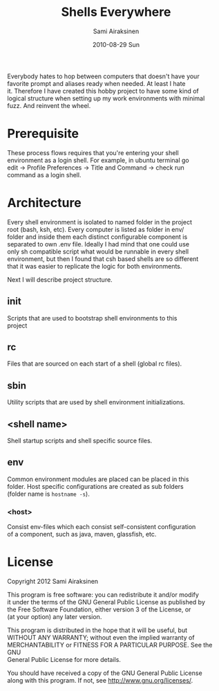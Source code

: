 #+TITLE:     Shells Everywhere 
#+AUTHOR:    Sami Airaksinen
#+EMAIL:     samiaira@gmail.com
#+DATE:      2010-08-29 Sun
#+DESCRIPTION: Universal shell configuration store
#+KEYWORDS: shell POC
#+LANGUAGE:  en
#+OPTIONS:   H:4 num:nil toc:nil \n:t @:t ::t |:t ^:nil -:t f:t *:t <:t
#+OPTIONS:   TeX:nil LaTeX:nil skip:nil d:nil todo:nil pri:nil tags:nil
#+INFOJS_OPT: view:nil toc:nil ltoc:t mouse:underline buttons:0 path:http://orgmode.org/org-info.js
#+EXPORT_SELECT_TAGS: export
#+EXPORT_EXCLUDE_TAGS: noexport
#+LINK_UP:   
#+LINK_HOME: 
    
  Everybody hates to hop between computers that doesn't have your
  favorite prompt and aliases ready when needed. At least I hate
  it. Therefore I have created this hobby project to have some kind of
  logical structure when setting up my work environments with minimal
  fuzz. And reinvent the wheel.

* Prerequisite

  These process flows requires that you're entering your shell
  environment as a login shell. For example, in ubuntu terminal go
  edit -> Profile Preferences -> Title and Command -> check run
  command as a login shell.

* Architecture

  Every shell environment is isolated to named folder in the project
  root (bash, ksh, etc). Every computer is listed as folder in env/
  folder and inside them each distinct configurable component is
  separated to own .env file. Ideally I had mind that one could use
  only sh compatible script what would be runnable in every shell
  environment, but then I found that csh based shells are so different
  that it was easier to replicate the logic for both environments.
 
  Next I will describe project structure. 

** init
   Scripts that are used to bootstrap shell environments to this
   project
** rc
   Files that are sourced on each start of a shell (global rc files).   
** sbin
   Utility scripts that are used by shell environment initializations.
** <shell name>
   Shell startup scripts and shell specific source files.
** env
   Common environment modules are placed can be placed in this
   folder. Host specific configurations are created as sub folders
   (folder name is =hostname -s=).
*** <host>
    Consist env-files which each consist self-consistent configuration
    of a component, such as java, maven, glassfish, etc.
* License
  
  Copyright 2012 Sami Airaksinen

  This program is free software: you can redistribute it and/or modify
  it under the terms of the GNU General Public License as published by
  the Free Software Foundation, either version 3 of the License, or
  (at your option) any later version.

  This program is distributed in the hope that it will be useful, but
  WITHOUT ANY WARRANTY; without even the implied warranty of
  MERCHANTABILITY or FITNESS FOR A PARTICULAR PURPOSE.  See the GNU
  General Public License for more details.

  You should have received a copy of the GNU General Public License
  along with this program.  If not, see <http://www.gnu.org/licenses/>.


